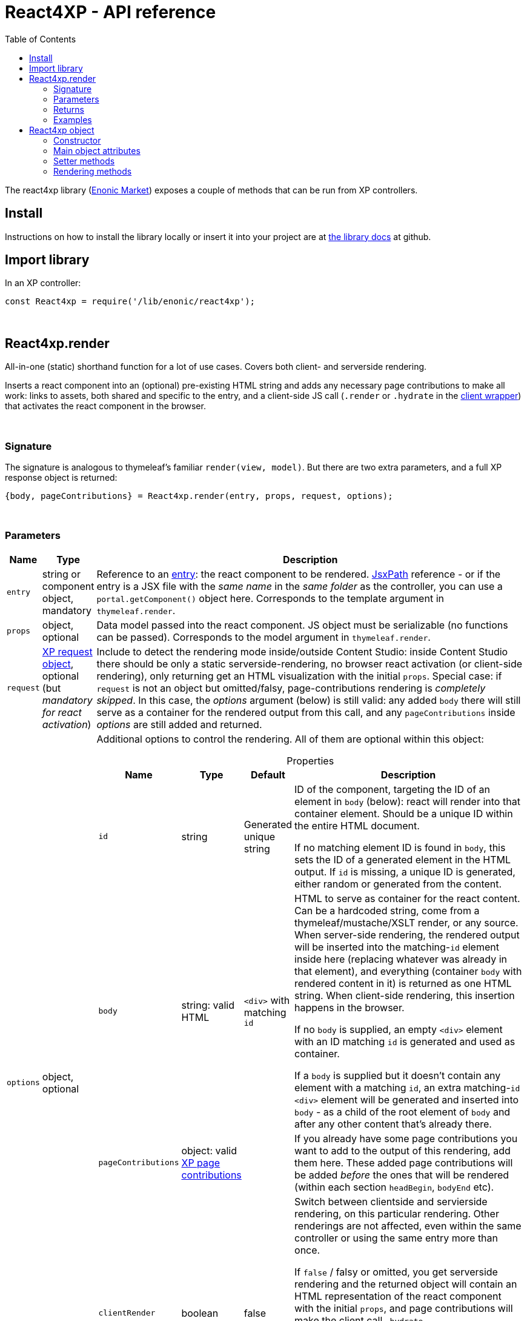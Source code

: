 = React4XP - API reference
:toc: right
:imagesdir: media/

[[api]]
The react4xp library (link:https://market.enonic.com/vendors/enonic/react4xp-lib[Enonic Market]) exposes a couple of methods that can be run from XP controllers.


== Install
Instructions on how to install the library locally or insert it into your project are at link:https://github.com/enonic/lib-react4xp#readme[the library docs] at github.

== Import library

.In an XP controller:
[source,javascript,options="nowrap"]
----
const React4xp = require('/lib/enonic/react4xp');
----

{zwsp} +

[[react4xp_render]]
== React4xp.render

All-in-one (static) shorthand function for a lot of use cases. Covers both client- and serverside rendering.

Inserts a react component into an (optional) pre-existing HTML string and adds any necessary page contributions to make all work: links to assets, both shared and specific to the entry, and a client-side JS call (`.render` or `.hydrate` in the link:https://www.npmjs.com/package/react4xp-runtime-client[client wrapper]) that activates the react component in the browser.

{zwsp} +

=== Signature

The signature is analogous to thymeleaf's familiar `render(view, model)`. But there are two extra parameters, and a full XP response object is returned:

[source,javascript,options="nowrap"]
----
{body, pageContributions} = React4xp.render(entry, props, request, options);
----

{zwsp} +

[[react4xp_render_parameters]]
=== Parameters

[%header,cols="1%,1%,98%a"]
[frame="none"]
[grid="none"]
|===
| Name   | Type   | Description
| `entry` | string or component object, mandatory | Reference to an <<entries#, entry>>: the react component to be rendered. <<jsxpath#, JsxPath>> reference - or if the entry is a JSX file with the _same name_ in the _same folder_ as the controller, you can use a `portal.getComponent()` object here. Corresponds to the template argument in `thymeleaf.render`.
| `props` | object, optional | Data model passed into the react component. JS object must be serializable (no functions can be passed). Corresponds to the model argument in `thymeleaf.render`.
| `request` | link:https://developer.enonic.com/docs/xp/stable/framework/http[XP request object], optional (but _mandatory for react activation_) | Include to detect the rendering mode inside/outside Content Studio: inside Content Studio there should be only a static serverside-rendering, no browser react activation (or client-side rendering), only returning get an HTML visualization with the initial `props`. Special case: if `request` is not an object but omitted/falsy, page-contributions rendering is _completely skipped_. In this case, the _options_ argument (below) is still valid: any added `body` there will still serve as a container for the rendered output from this call, and any `pageContributions` inside _options_ are still added and returned.

| `options` | object, optional | Additional options to control the rendering. All of them are optional within this object:

[%header,cols="1%,1%,1%,96%a"]
[frame="topbot"]
[grid="none"]
[caption=""]
.Properties
!===
! Name        ! Type   ! Default ! Description
! `id` ! string ! Generated unique string !  ID of the component, targeting the ID of an element in `body` (below): react will render into that container element. Should be a unique ID within the entire HTML document.

If no matching element ID is found in `body`, this sets the ID of a generated element in the HTML output. If `id` is missing, a unique ID is generated, either random or generated from the content.
! `body` ! string: valid HTML ! `<div>` with matching `id` ! HTML to serve as container for the react content. Can be a hardcoded string, come from a thymeleaf/mustache/XSLT render, or any source.  When server-side rendering, the rendered output will be inserted into the matching-`id` element inside here (replacing whatever was already in that element), and everything (container `body` with rendered content in it) is returned as one HTML string. When client-side rendering, this insertion happens in the browser.

If no `body` is supplied, an empty `<div>` element with an ID matching `id` is generated and used as container.

If a `body` is supplied but it doesn't contain any element with a matching `id`, an extra matching-`id` `<div>` element will be generated and inserted into `body` - as a child of the root element of `body` and after any other content that's already there.
! `pageContributions` ! object: valid link:https://developer.enonic.com/docs/xp/stable/cms/contributions[XP page contributions] ! ! If you already have some page contributions you want to add to the output of this rendering, add them here. These added page contributions will be added _before_ the ones that will be rendered (within each section `headBegin`, `bodyEnd` etc).
! `clientRender` ! boolean ! false ! Switch between clientside and servierside rendering, on this particular rendering. Other renderings are not affected, even within the same controller or using the same entry more than once.

If `false` / falsy or omitted, you get serverside rendering and the returned object will contain an HTML representation of the react component with the initial `props`, and page contributions will make the client call `.hydrate`.

If `true` / truthy, the server-side rendering is skipped for this particular rendering. The client will call `.render`.

This *only applies in live mode and previews*: inside _edit_ or _browse_ modes in Content Studio, you still only get a static server-side rendered representation).
!===

|===

{zwsp} +

=== Returns

Returns an link:https://developer.enonic.com/docs/xp/stable/framework/http[XP response object] with these main attributes:

[%header,cols="1%,1%,98%a"]
[frame="none"]
[grid="none"]
|===
| Attribute   | Type   | Description
| `body` | string, rendered HTML | HTML output.

The root of this HTML is always a *surrounding container* HTML that will have a matching-ID *target element* in it somewhere (an element matching the ID of the clientside call to `.render` or `.hydrate`: that ID is `options.id` if that was set, or a generated unique one if not). This surrounding structure is `options.body`, unchanged if that already contained a matching-ID element, or with a new target element generated and inserted at the end if it didn’t have one. If there is no `options.body`, the surrounding container is just a generated target `<div>` element.

Inside that matching-ID element, there will be a serverside rendering of the entry (with the initial props from `options.props`) if `options.clientRender` is falsy.
| `pageContributions`| object | Regular link:https://developer.enonic.com/docs/xp/stable/cms/contributions[XP page contributions]. Includes everything the browser needs to activate (or client-side render) the react component: script tags with urls to auto-compiled assets for the entry and its dependencies, a client-side react4xp wrapper asset and an activating client-wrapper call. Urls point to react4xp's own optimized asset services. Also included before this, are any input `options.pageContributions`.
|===

{zwsp} +

=== Examples

Most of the lessons in the guide use `React4xp.render` (except the "custom flow" ones). For example <<hello-react#first_helloreact_jsx, here>> or <<pages-parts-and-regions#color_part_controller, here>>.

{zwsp} +
{zwsp} +
{zwsp} +

[[react4xp_object]]
== React4xp object

Slightly more cumbersome than `React4xp.render`, but also more flexible and controllable: create a data-holding react4xp object with the React4xp contructor, manipulate it or extract data from it, and then later render it to an HTML body string and/or page contributions, separately. This is actually what `React4xp.render` does behind the scenes.

The <<custom-flow-syntax#, "custom flow syntax">> lesson focuses on using react4xp data objects.

{zwsp} +
{zwsp} +

[[constructor]]
=== Constructor

[source,javascript,options="nowrap"]
----
const myComponent = new React4xp(entry);
----

Creates an initial react4xp data object from an entry.

[%header,cols="1%,1%,98%a"]
[frame="none"]
[grid="none"]
|===
| Parameter   | Type   | Description
| `entry` | string or component object, mandatory | Reference to an <<entries#, entry>>: the react component to be rendered. Direct <<jsxpath#, JsxPath>> string, or a `portal.getComponent()` object. If you use a component object like that, the entry must be a JSX file with the _same name_ in the _same folder_ as the controller, and react4xp will try to generate an ID from the content.
|===

*Constructs* a react4xp data object, which exposes the attributes and methods below:

{zwsp} +
{zwsp} +

=== Main object attributes

Extract from the object the data that has been generated or set in it.

[%header,cols="1%,1%,98%a"]
[frame="none"]
[grid="none"]
|===
| Name   | Type   | Description
| `react4xpId` | string | Target `id` of the HTML element the entry will be rendered into (if it's been set yet - see `setId` and `uniqueId` below). Also identifies the object.
| `jsxPath` | string | <<jsxpath#, jsxPath>> to the entry.
| `props` | object | `props` for the entry's initial rendering. At the time of rendering, an attribute `react4xpId` is added to the props, allowing each entry to access its own unique ID at runtime.
|===

.Example:
[source,javascript,options="nowrap"]
----
const targetElementId = myComponent.react4xpId;
----

{zwsp} +
{zwsp} +

[[setter_methods]]
=== Setter methods

Use these to set the object's properties. All of them are optional; if not used, the object will render with empty values or placeholders where needed, along the same logic as for <<#react4xp_render, React4xp.render>> above.

All the setter methods *return* the data object itself, so that you can use a *builder pattern* where...

[source,javascript,options="nowrap"]
----
myComponent.firstSetter("a").secondSetter("b").thirdSetter("c");
----

...is equivalent to:

[source,javascript,options="nowrap"]
----
myComponent.firstSetter("a");
myComponent.secondSetter("b");
myComponent.thirdSetter("c");
----

The order between the setters doesn't matter, with the exception if `setId` and `uniqueId` which affect each other.

{zwsp} +

==== .setProps

[source,javascript,options="nowrap"]
----
myComponent.setProps(props);
----

Sets props for the entry.

[%header,cols="1%,1%,98%a"]
[frame="none"]
[grid="none"]
|===
| Parameter   | Type   | Description
| `props` | object, mandatory | `props` passed into the react component for initial rendering. JS object must be serializable (no functions can be passed).
|===

{zwsp} +

[[set_id]]
==== .setId

[source,javascript,options="nowrap"]
----
myComponent.setId(id);
----

Sets an ID (directly and literally, so uniqueness is up to you) of both the target HTML element for rendering the entry into, and the ID of the data object itself (`react4xpId`). If `renderBody()` is run later without finding a matching element ID in `body`, this sets the ID of a generated element in the HTML output.

If the data object already has an ID, `.setId(id)` will overwrite it. If `id` is omitted, `.setId()` just deletes any previous ID (which has the later effect of giving this a new, unique ID at the time of rendering).

[%header,cols="1%,1%,98%a"]
[frame="none"]
[grid="none"]
|===
| Parameter   | Type   | Description
| `id` | string, optional |  ID of both the target HTML element and the data object itself.
|===

{zwsp} +

==== .uniqueId

[source,javascript,options="nowrap"]
----
myComponent.uniqueId();
----

Enforces a unique ID, either by itself or after running `.setId()`. If the object already has an ID (`react4xpId`), a random-ID string will be added to it. If not, the ID will just be a new random ID.

No parameters.

{zwsp} +

==== .setJsxPath

[source,javascript,options="nowrap"]
----
myComponent.setJsxPath(jsxPath);
----

If you for some reason need to override the JsxPath that was set (or inferred from the component object) in the constructor.

[%header,cols="1%,1%,98%a"]
[frame="none"]
[grid="none"]
|===
| Parameter   | Type   | Description
| `jsxPath` | string, mandatory |  New <<jsxpath#, jsxPath>> to a different entry.
|===

{zwsp} +
{zwsp} +


=== Rendering methods

These methods perform specific rendering tasks independently, using the data object as a basis, the way it's set up with the <<#setter_methods, setters>> and with the entry from the <<#constructor, constructor>> (or the `setJsxPath` setter).

NOTE: Most of these rendering methods will lock down the jsxPath and ID if the react4xp data object, the first time one of them is run. After this, the setters will prevent these from being changed so that another conflicting rendering can't be performed from the same data object.

{zwsp} +
{zwsp} +

[[render_body]]
==== .renderBody

[source,javascript,options="nowrap"]
----
const responseBody = myComponent.renderBody(options);
----

Similar to <<#react4xp_render, React4xp.render>> above, but renders _only_ a static HTML output.

Renders based on the state of the data object at the time of rendering, and with fewer `option` parameters than `React4xp.render`.

The static HTML will always contain a target element for rendering the entry into. That target element contains a serverside rendering of the entry if serverside is switched on (`clientRender` is falsy).

[NOTE]
====
Does _not_ render page contributions. Run `.renderPageContributions` from the same data object, or the rendering will not be active in the browser.
====

*Parameters:*

[%header,cols="1%,1%,98%a"]
[frame="none"]
[grid="none"]
|===
| Parameter   | Type   | Description
| `options` | object, optional | Options to control the rendering, all of them optional:

[%header,cols="1%,1%,4%,93%a"]
[frame="topbot"]
[grid="none"]
[caption=""]
.Properties
!===
! Name        ! Type   ! Default ! Description
! `body` ! string: valid HTML ! `<div>` with matching `id` (same as `react4xpId` in the data object) ! Same as the `options.body` in <<#react4xp_render_parameters, React4xp.render>> above.
! `clientRender` ! boolean ! false ! Switch between clientside and serverside rendering, on this particular rendering.

Other renderings are not affected, _even from the same data object_ (so you usually want to make sure a different rendering from the same data object uses the same mode).
!===

|===


*Returns*:

Returns an HTML string ready to return as the `body` attribute in an link:https://developer.enonic.com/docs/xp/stable/framework/http#http-response[XP response object] from the controller.

The root of the returned HTML is always a *surrounding container* HTML that will have a matching-ID *target element* in it somewhere (an element matching the data object's ID (`react4xpId`), either from the <<#set_id, ID setter methods>>, or a generated ID if they haven't been run). This surrounding structure is `options.body`, unchanged if that already contained a matching-ID element, or with a new target element generated and inserted at the end if it didn't have one. If there is no `options.body`, the surrounding container is just a generated target element.

Inside that matching-ID element, there will be a serverside rendering of the entry (with the initial props from `.setProps`) if `options.clientRender` is falsy.

{zwsp} +
{zwsp} +

==== .renderPageContributions

[source,javascript,options="nowrap"]
----
const outputPageContributions = myComponent.renderPageContributions(options);
----

Similar to <<#react4xp_render, React4xp.render>> above, but _only_ renders the page contributions needed to run and activate the react component in the browser. Whether the trigger call is `.render` or `.hydrate` depends on if `options.clientRender` is truthy or falsy, respectively.

Renders based on the state of the data object at the time of rendering, and with fewer `option` parameters than `React4xp.render`.

[NOTE]
====
Does _not_ render any HTML. Run `.renderBody` from the same data object, or the browser may have nothing to activate / nowhere to render the entry.

Also, there is *no detection of inside-vs-outside Content Studio*, and consequently the client is _not_ automatically prevented from running client-side code in Content Studio. That is not recommended, see the examples for how to handle this.
====

*Parameters:*

[%header,cols="1%,1%,98%a"]
[frame="none"]
[grid="none"]
|===
| Parameter   | Type   | Description
| `options` | object, optional | Options to control the rendering, all of them optional:

[%header,cols="1%,1%,4%,93%a"]
[frame="topbot"]
[grid="none"]
[caption=""]
.Properties
!===
! Name        ! Type   ! Default ! Description
! `pageContributions` ! object: valid link:https://developer.enonic.com/docs/xp/stable/cms/contributions[XP page contributions]  ! empty object ! If you already have some page contributions you want to add to the output of this rendering, add them here. These added page contributions will be added _before_ the ones that will be rendered (within each section `headBegin`, `bodyEnd` etc).
! `clientRender` ! boolean ! false ! Switch between clientside and servierside rendering, on this particular rendering.

Other renderings are not affected, _even from the same data object_ (so you usually want to make sure a different rendering from the same data object uses the same mode).
!===

|===

*Returns:*

A regular link:https://developer.enonic.com/docs/xp/stable/cms/contributions[XP page contributions] object, ready to be used as the `pageContributions` attribute in an link:https://developer.enonic.com/docs/xp/stable/framework/http#http-response[XP response object] from the controller.

Includes everything the browser needs to activate (or client-side render) the react component: script tags with urls to auto-compiled assets for the entry and its dependencies, a link:https://www.npmjs.com/package/react4xp-runtime-client[client-side react4xp wrapper asset] and an activating trigger call to the client wrapper. Urls point to react4xp's own optimized asset services. Also included before this, are any input `options.pageContributions`.

With a serverside rendering (`options.clientRender` is falsy), the client will expect an existing target element with a pre-rendered entry in the response `body`, and call `react4xp.CLIENT.hydrate`. If `options.clientRender` is truthy, an empty target element is expected in the response `body`, and the rendering is left to the client with `react4xp.CLIENT.render`.

{zwsp} +
{zwsp} +

==== .renderEntryToHtml

[source,javascript,options="nowrap"]
----
const entryHTML = myComponent.renderEntryToHtml(overrideProps);
----

Helper rendering tool, for utility purposes.

Pure serverside rendering of the entry to a static HTML string, without any surrounding HTML, target container or anything, just the entry.

[%header,cols="1%,1%,98%a"]
[frame="none"]
[grid="none"]
|===
| Parameter   | Type   | Description
| `overrideProps` | object, optional | If omitted, the data object's own props (from `.setProps`, if it's been run) are used for the rendering. If `overrideProps` are included, however, the data object's own props are ignored, and `overrideProps` used instead.

JS object must be serializable (no functions can be passed).
|===

*Returns* a static HTML representation of the entry.

{zwsp} +
{zwsp} +

==== .renderTargetContainer

[source,javascript,options="nowrap"]
----
const targetContainerHTML = myComponent.renderTargetContainer(body, content);
----

Helper rendering tool, for utility purposes.

Generates a matching-ID target container based on the ID (`react4xpId`) of the react4xp object, intended for an entry to be rendered into later.

[%header,cols="1%,1%,98%a"]
[frame="none"]
[grid="none"]
|===
| Parameter   | Type   | Description
| `body` | string, optional: valid HTML | Similar to `options.body` in <<#react4xp_render_parameters, React4xp.render>> above: HTML to serve as a container for a react content.

If `body` is omitted, an empty target `<div>` element (with an ID matching that of the react4xp object, `react4xpId`) is generated and returned.

If `body` is supplied but doesn’t contain any element with an ID matching `react4xpId`, an extra target element `<div>` is generated and inserted into `body` before it all is returned - as the last child of the root element of `body`.
| `content` | string, optional | If included, this is inserted into the target element in the output. (Note that if you later perform a react rendering into the target element, any `content` will be overwritten)
|===

*Returns* an HTML representation that will contain a matching-ID target element, which (depending on `body` and `content`) may be surrounded by other HTML and/or have a content of its own.

{zwsp} +
{zwsp} +

==== Examples

Usage in a controller specifically is demonstrated <<custom-flow-syntax#part_controller, here>>.
